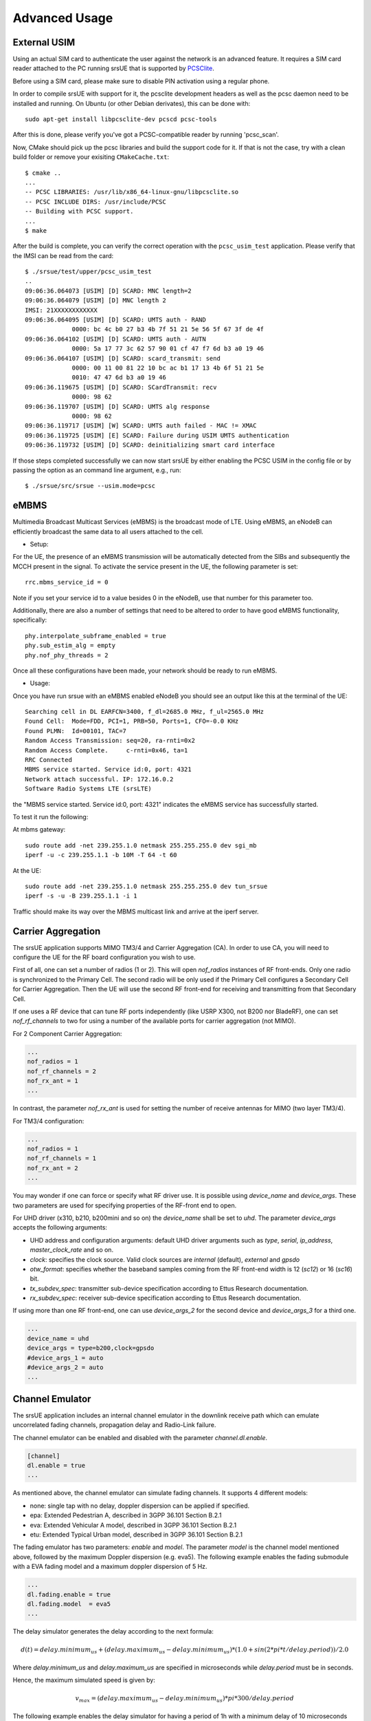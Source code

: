 .. _ue_advanced:

Advanced Usage
==============

External USIM
*************

Using an actual SIM card to authenticate the user against the network is an advanced feature.
It requires a SIM card reader attached to the PC running srsUE that is supported by
`PCSClite <https://pcsclite.apdu.fr/>`_.

Before using a SIM card, please make sure to disable PIN activation using a regular phone.

In order to compile srsUE with support for it, the pcsclite development headers as well as the
pcsc daemon need to be installed and running.
On Ubuntu (or other Debian derivates), this can be done with::

    sudo apt-get install libpcsclite-dev pcscd pcsc-tools

After this is done, please verify you've got a PCSC-compatible reader by running 'pcsc_scan'.

Now, CMake should pick up the pcsc libraries and build the support code for it. If that is not the case,
try with a clean build folder or remove your exisiting ``CMakeCache.txt``::

    $ cmake ..
    ...
    -- PCSC LIBRARIES: /usr/lib/x86_64-linux-gnu/libpcsclite.so
    -- PCSC INCLUDE DIRS: /usr/include/PCSC
    -- Building with PCSC support.
    ...
    $ make

After the build is complete, you can verify the correct operation with the ``pcsc_usim_test`` application.
Please verify that the IMSI can be read from the card::


    $ ./srsue/test/upper/pcsc_usim_test
    ..
    09:06:36.064073 [USIM] [D] SCARD: MNC length=2
    09:06:36.064079 [USIM] [D] MNC length 2
    IMSI: 21XXXXXXXXXXXX
    09:06:36.064095 [USIM] [D] SCARD: UMTS auth - RAND
                 0000: bc 4c b0 27 b3 4b 7f 51 21 5e 56 5f 67 3f de 4f
    09:06:36.064102 [USIM] [D] SCARD: UMTS auth - AUTN
                 0000: 5a 17 77 3c 62 57 90 01 cf 47 f7 6d b3 a0 19 46
    09:06:36.064107 [USIM] [D] SCARD: scard_transmit: send
                 0000: 00 11 00 81 22 10 bc ac b1 17 13 4b 6f 51 21 5e
                 0010: 47 47 6d b3 a0 19 46
    09:06:36.119675 [USIM] [D] SCARD: SCardTransmit: recv
                 0000: 98 62
    09:06:36.119707 [USIM] [D] SCARD: UMTS alg response
                 0000: 98 62
    09:06:36.119717 [USIM] [W] SCARD: UMTS auth failed - MAC != XMAC
    09:06:36.119725 [USIM] [E] SCARD: Failure during USIM UMTS authentication
    09:06:36.119732 [USIM] [D] SCARD: deinitializing smart card interface


If those steps completed successfully we can now start srsUE by either enabling the PCSC USIM in
the config file or by passing the option as an command line argument, e.g., run::

    $ ./srsue/src/srsue --usim.mode=pcsc


eMBMS
*****
Multimedia Broadcast Multicast Services (eMBMS) is the broadcast mode of LTE. Using eMBMS, an eNodeB can efficiently broadcast the same data to all users attached to the cell.


* Setup:

For the UE, the presence of an eMBMS transmission will be automatically detected from the SIBs and subsequently the MCCH present in the signal. To activate the service present in the UE, the following parameter is set::

  rrc.mbms_service_id = 0

Note if you set your service id to a value besides 0 in the eNodeB, use that number for this parameter too.

Additionally, there are also a number of settings that need to be altered to order to have good eMBMS functionality, specifically::

  phy.interpolate_subframe_enabled = true
  phy.sub_estim_alg = empty
  phy.nof_phy_threads = 2

Once all these configurations have been made, your network should be ready to run eMBMS.


* Usage:


Once you have run srsue with an eMBMS enabled eNodeB you should see an output like this at the terminal of the UE::


  Searching cell in DL EARFCN=3400, f_dl=2685.0 MHz, f_ul=2565.0 MHz
  Found Cell:  Mode=FDD, PCI=1, PRB=50, Ports=1, CFO=-0.0 KHz
  Found PLMN:  Id=00101, TAC=7
  Random Access Transmission: seq=20, ra-rnti=0x2
  Random Access Complete.     c-rnti=0x46, ta=1
  RRC Connected
  MBMS service started. Service id:0, port: 4321
  Network attach successful. IP: 172.16.0.2
  Software Radio Systems LTE (srsLTE)


the "MBMS service started. Service id:0, port: 4321" indicates the eMBMS service has successfully started.

To test it run the following:

At mbms gateway::

 sudo route add -net 239.255.1.0 netmask 255.255.255.0 dev sgi_mb
 iperf -u -c 239.255.1.1 -b 10M -T 64 -t 60

At the UE::

 sudo route add -net 239.255.1.0 netmask 255.255.255.0 dev tun_srsue
 iperf -s -u -B 239.255.1.1 -i 1


Traffic should make its way over the MBMS multicast link and arrive at the iperf server.


Carrier Aggregation
*******************

The srsUE application supports MIMO TM3/4 and Carrier Aggregation (CA). In order to use CA, you will need to configure the UE for the RF board configuration you wish to use.

First of all, one can set a number of radios (1 or 2). This will open *nof_radios* instances of
RF front-ends. Only one radio is synchronized to the Primary Cell. The second radio will be only used if the Primary Cell configures a Secondary Cell for Carrier Aggregation. Then the UE will use the second RF front-end for receiving and transmitting from that Secondary Cell.

If one uses a RF device that can tune RF ports independently (like USRP X300, not B200 nor BladeRF), one can set *nof_rf_channels* to two for using a number of the available ports for carrier aggregation (not MIMO).

For 2 Component Carrier Aggregation:

.. code::

  ...
  nof_radios = 1
  nof_rf_channels = 2
  nof_rx_ant = 1
  ...


In contrast, the parameter *nof_rx_ant* is used for setting the number of receive antennas for MIMO (two layer TM3/4).

For TM3/4 configuration:

.. code::

  ...
  nof_radios = 1
  nof_rf_channels = 1
  nof_rx_ant = 2
  ...

You may wonder if one can force or specify what RF driver use. It is possible using *device_name* and *device_args*. These two parameters are used for specifying properties of the RF-front end to open.

For UHD driver (x310, b210, b200mini and so on) the *device_name* shall be set to *uhd*. The parameter *device_args* accepts the following arguments:

- UHD address and configuration arguments: default UHD driver arguments such as *type*, *serial*, *ip_address*, *master_clock_rate* and so on.
- *clock*: specifies the clock source. Valid clock sources are *internal* (default), *external* and *gpsdo*
- *otw_format*: specifies whether the baseband samples coming from the RF front-end width is 12 (*sc12*) or 16 (*sc16*) bit.
- *tx_subdev_spec*: transmitter sub-device specification according to Ettus Research documentation.
- *rx_subdev_spec*: receiver sub-device specification according to Ettus Research documentation.

If using more than one RF front-end, one can use *device_args_2* for the second device and *device_args_3* for a third one.


.. code::

  ...
  device_name = uhd
  device_args = type=b200,clock=gpsdo
  #device_args_1 = auto
  #device_args_2 = auto
  ...


Channel Emulator
****************

The srsUE application includes an internal channel emulator in the downlink receive path which can emulate uncorrelated fading channels, propagation delay and Radio-Link failure.

The channel emulator can be enabled and disabled with the parameter *channel.dl.enable*.

.. code::

  [channel]
  dl.enable = true
  ...

As mentioned above, the channel emulator can simulate fading channels. It supports 4 different models:

* none: single tap with no delay, doppler dispersion can be applied if specified.
* epa: Extended Pedestrian A, described in 3GPP 36.101 Section B.2.1
* eva: Extended Vehicular A model, described in 3GPP 36.101 Section B.2.1
* etu: Extended Typical Urban model, described in 3GPP 36.101 Section B.2.1

The fading emulator has two parameters: *enable* and *model*. The parameter *model* is the channel model mentioned above, followed by the maximum Doppler dispersion (e.g. eva5). The following example enables the fading submodule with a EVA fading model and a maximum doppler dispersion of 5 Hz.

.. code::

  ...
  dl.fading.enable = true
  dl.fading.model  = eva5
  ...

The delay simulator generates the delay according to the next formula:

.. math::

   d(t) = delay.minimum_us + (delay.maximum_us - delay.minimum_us) * (1.0 + sin(2*pi*t/delay.period)) / 2.0

Where *delay.minimum_us* and *delay.maximum_us* are specified in microseconds while *delay.period* must be in seconds.

Hence, the maximum simulated speed is given by:

.. math::

   v_max = (delay.maximum_us - delay.minimum_us) * pi * 300 / delay.period

The following example enables the delay simulator for having a period of 1h with a minimum delay of 10 microseconds and a maximum delay of 100 microseconds:

.. code::

  ...
  dl.delay.enable     = true
  dl.delay.period     = 3600
  dl.delay.maximum_us = 100
  dl.delay.minimum_us = 10
  ...

Finally, the Radio-Link Failure (RLF) simulator has two states:

* on: the UE receives baseband signal, unaffected by the simulator.
* off: the UE does not receive any signal, the simulator substitutes the baseband with zeros.

The time the emulator spends in *on* is parametrized by *rlf.t_on_ms* and *rlf.t_off_ms* for *off*. Both parameters are expected to be in milliseconds.

The following example enables the RLF simulator for having 2 seconds of blackout every 10 seconds of full baseband signal:

.. code::

  ...
  dl.rlf.enable       = true
  dl.rlf.t_on_ms      = 10000
  dl.rlf.t_off_ms     = 2000
  ...


MIMO
****

.. warning::

  TBA


TDD
***

.. warning::

  TBA


